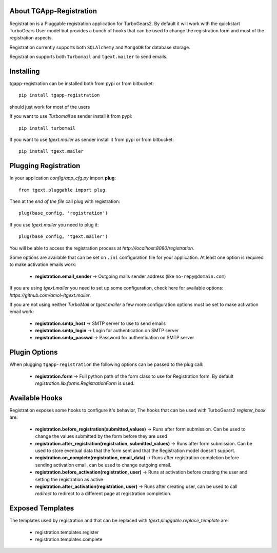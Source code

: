 About TGApp-Registration
-------------------------

Registration is a Pluggable registration application for TurboGears2.
By default it will work with the quickstart TurboGears User model
but provides a bunch of hooks that can be used to change the registration
form and most of the registration aspects.

Registration currently supports both ``SQLAlchemy`` and ``MongoDB``
for database storage.

Registration supports both ``Turbomail`` and ``tgext.mailer`` to send emails.

Installing
-------------------------------

tgapp-registration can be installed both from pypi or from bitbucket::

    pip install tgapp-registration

should just work for most of the users

If you want to use *Turbomail* as sender install it from pypi::

    pip install turbomail

If you want to use *tgext.mailer* as sender install it from pypi or from bitbucket::

    pip install tgext.mailer

Plugging Registration
----------------------------

In your application *config/app_cfg.py* import **plug**::

    from tgext.pluggable import plug

Then at the *end of the file* call plug with registration::

    plug(base_config, 'registration')

If you use *tgext.mailer* you need to plug it::

    plug(base_config, 'tgext.mailer')

You will be able to access the registration process at
*http://localhost:8080/registration*.

Some options are available that can be set on ``.ini``
configuration file for your application.
At least one option is required to make activation emails
work:

    * **registration.email_sender** -> Outgoing mails sender address (like ``no-repy@domain.com``)

If you are using *tgext.mailer* you need to set up some configuration, check here for available options:
*https://github.com/amol-/tgext.mailer*.

If you are not using neither *TurboMail* or *tgext.mailer* a few more configuration
options must be set to make activation email work:

    * **registration.smtp_host** -> SMTP server to use to send emails

    * **registration.smtp_login** -> Login for authentication on SMTP server

    * **registration.smtp_passwd** -> Password for authentication on SMTP server

Plugin Options
---------------------

When plugging ``tgapp-registration`` the following options
can be passed to the plug call:

    * **registration.form** -> Full python path of the form class to use for Registration form. By default *registration.lib.forms.RegistrationForm* is used.

Available Hooks
----------------------

Registration exposes some hooks to configure it's behavior,
The hooks that can be used with TurboGears2 *register_hook* are:

    * **registration.before_registration(submitted_values)** -> Runs after form submission. Can be used to change the values submitted by the form before they are used

    * **registration.after_registration(registration, submitted_values)** -> Runs after form submission. Can be used to store eventual data that the form sent and that the Registration model doesn't support.

    * **registration.on_complete(registration, email_data)** -> Runs after registration completion before sending activation email, can be used to change outgoing email.

    * **registration.before_activation(registration, user)** -> Runs at activation before creating the user and setting the registration as active

    * **registration.after_activation(registration, user)** -> Runs after creating user, can be used to call *redirect* to redirect to a different page at registration completion.

Exposed Templates
--------------------

The templates used by registration and that can be replaced with
*tgext.pluggable.replace_template* are:

    * registration.templates.register

    * registration.templates.complete
